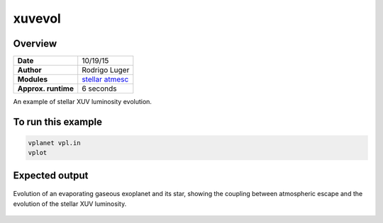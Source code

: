 xuvevol
=======

Overview
--------

===================   ============
**Date**              10/19/15
**Author**            Rodrigo Luger
**Modules**           `stellar <../src/stellar.html>`_
                      `atmesc <../src/atmesc.html>`_
**Approx. runtime**   6 seconds
===================   ============

An example of stellar XUV luminosity evolution.


To run this example
-------------------

.. code-block:: bash

    vplanet vpl.in
    vplot

Expected output
---------------

.. figure:: https://raw.githubusercontent.com/VirtualPlanetaryLaboratory/vplanet/images/examples/xuvevol.png
   :width: 600px
   :align: center

   Evolution of an evaporating gaseous exoplanet and its star, showing the coupling between
   atmospheric escape and the evolution of the stellar XUV luminosity.

